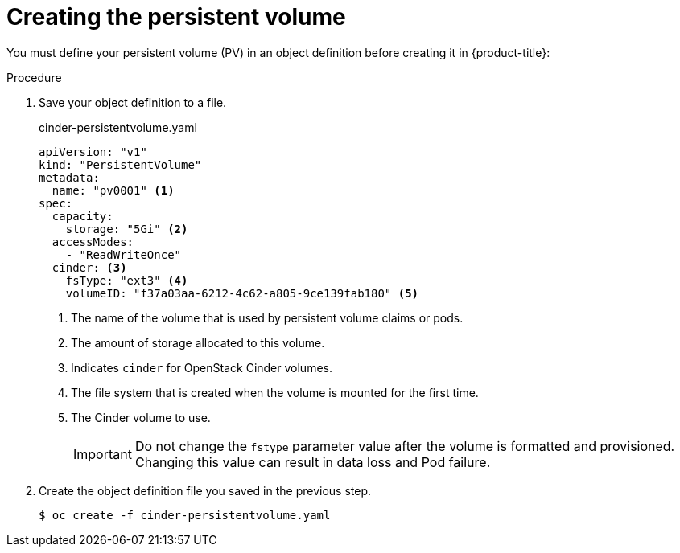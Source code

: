 // Module included in the following assemblies:
//
// * storage/persistent_storage/persistent-storage-cinder.adoc

[id="persistent-storage-cinder-creating-pv_{context}"]
= Creating the persistent volume

You must define your persistent volume (PV) in an object definition before creating
it in {product-title}:

.Procedure

. Save your object definition to a file.
+
.cinder-persistentvolume.yaml
[source,yaml]
----
apiVersion: "v1"
kind: "PersistentVolume"
metadata:
  name: "pv0001" <1>
spec:
  capacity:
    storage: "5Gi" <2>
  accessModes:
    - "ReadWriteOnce"
  cinder: <3>
    fsType: "ext3" <4>
    volumeID: "f37a03aa-6212-4c62-a805-9ce139fab180" <5>
----
<1> The name of the volume that is used by persistent volume claims or pods.
<2> The amount of storage allocated to this volume.
<3> Indicates `cinder` for OpenStack Cinder volumes.
<4> The file system that is created when the volume is mounted for the first time.
<5> The Cinder volume to use.
+
[IMPORTANT]
====
Do not change the `fstype` parameter value after the volume is formatted and
provisioned. Changing this value can result in data loss and Pod failure.
====

. Create the object definition file you saved in the previous step.
+
----
$ oc create -f cinder-persistentvolume.yaml
----
